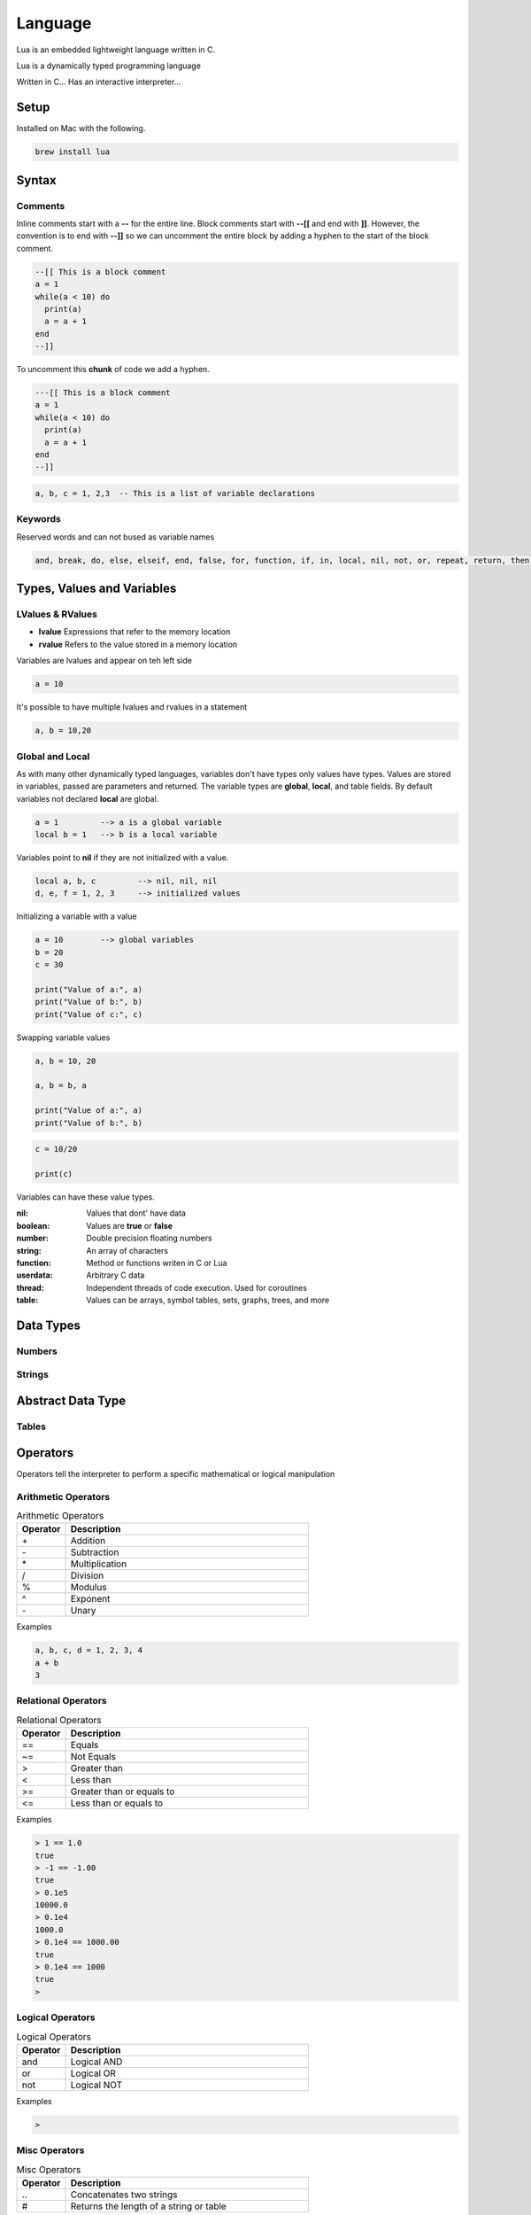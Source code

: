 ========
Language
========

Lua is an embedded lightweight language written in C.

Lua is a dynamically typed programming language

Written in C...
Has an interactive interpreter...

-----
Setup
-----

Installed on Mac with the following.

.. code:: bash

  brew install lua



-------
Syntax
-------






Comments
========

Inline comments start with a **--** for the entire line. Block comments start with **--[[** and end with **]]**.
However, the convention is to end with **--]]** so we can uncomment the entire block by adding a hyphen to the start of
the block comment.

.. code:: bash

  --[[ This is a block comment
  a = 1
  while(a < 10) do
    print(a)
    a = a + 1
  end
  --]]

To uncomment this **chunk** of code we add a hyphen.

.. code:: bash

  ---[[ This is a block comment
  a = 1
  while(a < 10) do
    print(a)
    a = a + 1
  end
  --]]





.. code:: bash

  a, b, c = 1, 2,3  -- This is a list of variable declarations












Keywords
========
Reserved words and can not bused as variable names

.. code:: bash

  and, break, do, else, elseif, end, false, for, function, if, in, local, nil, not, or, repeat, return, then, true, until, while











---------------------------
Types, Values and Variables
---------------------------

LValues & RValues
=================

* **lvalue** Expressions that refer to the memory location
* **rvalue** Refers to the value stored in a memory location

Variables are lvalues and appear on teh left side

.. code:: bash

  a = 10


It's possible to have multiple lvalues and rvalues in a statement

.. code:: bash

  a, b = 10,20



Global and Local
=================

As with many other dynamically typed languages, variables don't have types only values have types.
Values are stored in variables, passed are parameters and returned. The variable types are **global**, **local**, and
table fields. By default variables not declared **local** are global.



.. code:: bash

  a = 1         --> a is a global variable
  local b = 1   --> b is a local variable


Variables point to **nil** if they are not initialized with a value.

.. code:: lua

  local a, b, c         --> nil, nil, nil
  d, e, f = 1, 2, 3     --> initialized values



Initializing a variable with a value

.. code:: lua

  a = 10        --> global variables
  b = 20
  c = 30

  print("Value of a:", a)
  print("Value of b:", b)
  print("Value of c:", c)


Swapping variable values

.. code:: lua

  a, b = 10, 20

  a, b = b, a

  print("Value of a:", a)
  print("Value of b:", b)




.. code:: lua

  c = 10/20

  print(c)



Variables can have these value types.


:nil:       Values that dont' have data
:boolean:   Values are **true** or **false**
:number:    Double precision floating numbers
:string:    An array of characters
:function:  Method or functions writen in C or Lua
:userdata:  Arbitrary C data
:thread:    Independent threads of code execution. Used for coroutines
:table:     Values can be arrays, symbol tables, sets, graphs, trees, and more



----------
Data Types
----------


Numbers
=======






Strings
=======



------------------
Abstract Data Type
------------------


Tables
======

















---------
Operators
---------


Operators tell the interpreter to perform a specific mathematical or logical manipulation


Arithmetic Operators
====================

.. table:: Arithmetic Operators
   :align: left
   :widths: 2, 10

   ===========  ================
     Operator    Description
   ===========  ================
        \+       Addition
        \-       Subtraction
        \*       Multiplication
        /        Division
        %        Modulus
        ^        Exponent
        \-       Unary
   ===========  ================


Examples


.. code:: lua

  a, b, c, d = 1, 2, 3, 4
  a + b
  3


Relational Operators
====================

.. table:: Relational Operators
   :align: left
   :widths: 2, 10

   ===========  ============================
     Operator    Description
   ===========  ============================
        ==       Equals
        ~=       Not Equals
        >        Greater than
        <        Less than
        >=       Greater than or equals to
        <=       Less than or equals to
   ===========  ============================

Examples


.. code:: lua

  > 1 == 1.0
  true
  > -1 == -1.00
  true
  > 0.1e5
  10000.0
  > 0.1e4
  1000.0
  > 0.1e4 == 1000.00
  true
  > 0.1e4 == 1000
  true
  >


Logical Operators
=================

.. table:: Logical Operators
   :align: left
   :widths: 2, 10

   ===========  ============================
     Operator    Description
   ===========  ============================
        and       Logical AND
        or        Logical OR
        not       Logical NOT
   ===========  ============================

Examples

.. code:: lua

  >



Misc Operators
==============


.. table:: Misc Operators
   :align: left
   :widths: 2, 10

   ===========  =========================================
     Operator    Description
   ===========  =========================================
        \..       Concatenates two strings
        \#        Returns the length of a string or table
   ===========  =========================================

Examples


.. code:: lua

  >


Operator Precedence
===================


.. table:: Operator Precedence
   :align: left
   :widths: 2, 10

   ===========  =========================================
     Operator    Description
   ===========  =========================================
   ===========  =========================================





Control Structures
------------------

If Statement
____________



If statement example

.. code:: lua

  x = 40
  if (a > 20)
  then
    -- If a is bigger then 20 print the following
    print("a is bigger then 20")
  end


If else statement example

.. code:: lua

  x = 30
  if ( a < 30)
  then
    -- ...
    print("")
  else
    -- ...
    print("")
  end


If else if else if...


.. code:: lua

  x = 400
  if ( x == 400 )
  then
    -- ...
    print("")
  elseif (x == 400)
  then
    -- ...
    print("")
  elseif (a == 30)
  then
    -- ...
  else
    print("..")
  end


.. code:: lua

    --[ local variable definition --]
    a = 100;
    b = 200;

    --[ check the boolean condition --]

    if( a == 100 )
    then
       --[ if condition is true then check the following --]
       if( b == 200 )
       then
          --[ if condition is true then print the following --]
          print("Value of a is 100 and b is 200" );
       end
    end

    print("Exact value of a is :", a );
    print("Exact value of b is :", b );




While Loop
__________


Continuously executes a statement if the condition is true

.. code:: lua

  while ( true )
   do
     print("This loops forever")
  end



.. code:: lua

  a = 10
  while (a < 20)
   do

   print("value of a is:", a)
   a = a +1
  end






For Loop
________






Repeat Until Loop
_________________


Nested Loops
____________








Object Oriented
---------------







.. sidebar:: Sidebar Title
   :subtitle: Optional Sidebar Subtitle

   Subsequent indented lines comprise
   the body of the sidebar, and are
   interpreted as body elements.














Loops

Decision Making

Functions

Strings

Arrays

Interators


Tables

Modules

Metatables

Coroutines

File I/O

Error Handling



// ------------------

Debugging

Garbage Collection

Object Oriented

Web Programming

Database Access

Game Programming


// ------------------

## Standard Library


## Math Library

## Operating System Facilities



Build-In Functions

Type

.. code:: lua

  print(type("Hello"))
  print(type(10))
  print(type(nil))
  print(type(print))





